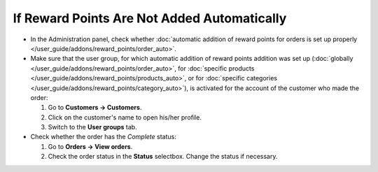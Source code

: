 ********************************************
If Reward Points Are Not Added Automatically
********************************************

* In the Administration panel, check whether :doc:`automatic addition of reward points for orders is set up properly </user_guide/addons/reward_points/order_auto>`.

* Make sure that the user group, for which automatic addition of reward points addition was set up (:doc:`globally </user_guide/addons/reward_points/order_auto>`, for :doc:`specific products </user_guide/addons/reward_points/products_auto>`, or for :doc:`specific categories </user_guide/addons/reward_points/category_auto>`), is activated for the account of the customer who made the order:

  #. Go to **Customers → Customers**.

  #. Click on the customer's name to open his/her profile.

  #. Switch to the **User groups** tab.

* Check whether the order has the *Complete* status:

  #. Go to **Orders → View orders**.

  #. Check the order status in the **Status** selectbox. Change the status if necessary.

